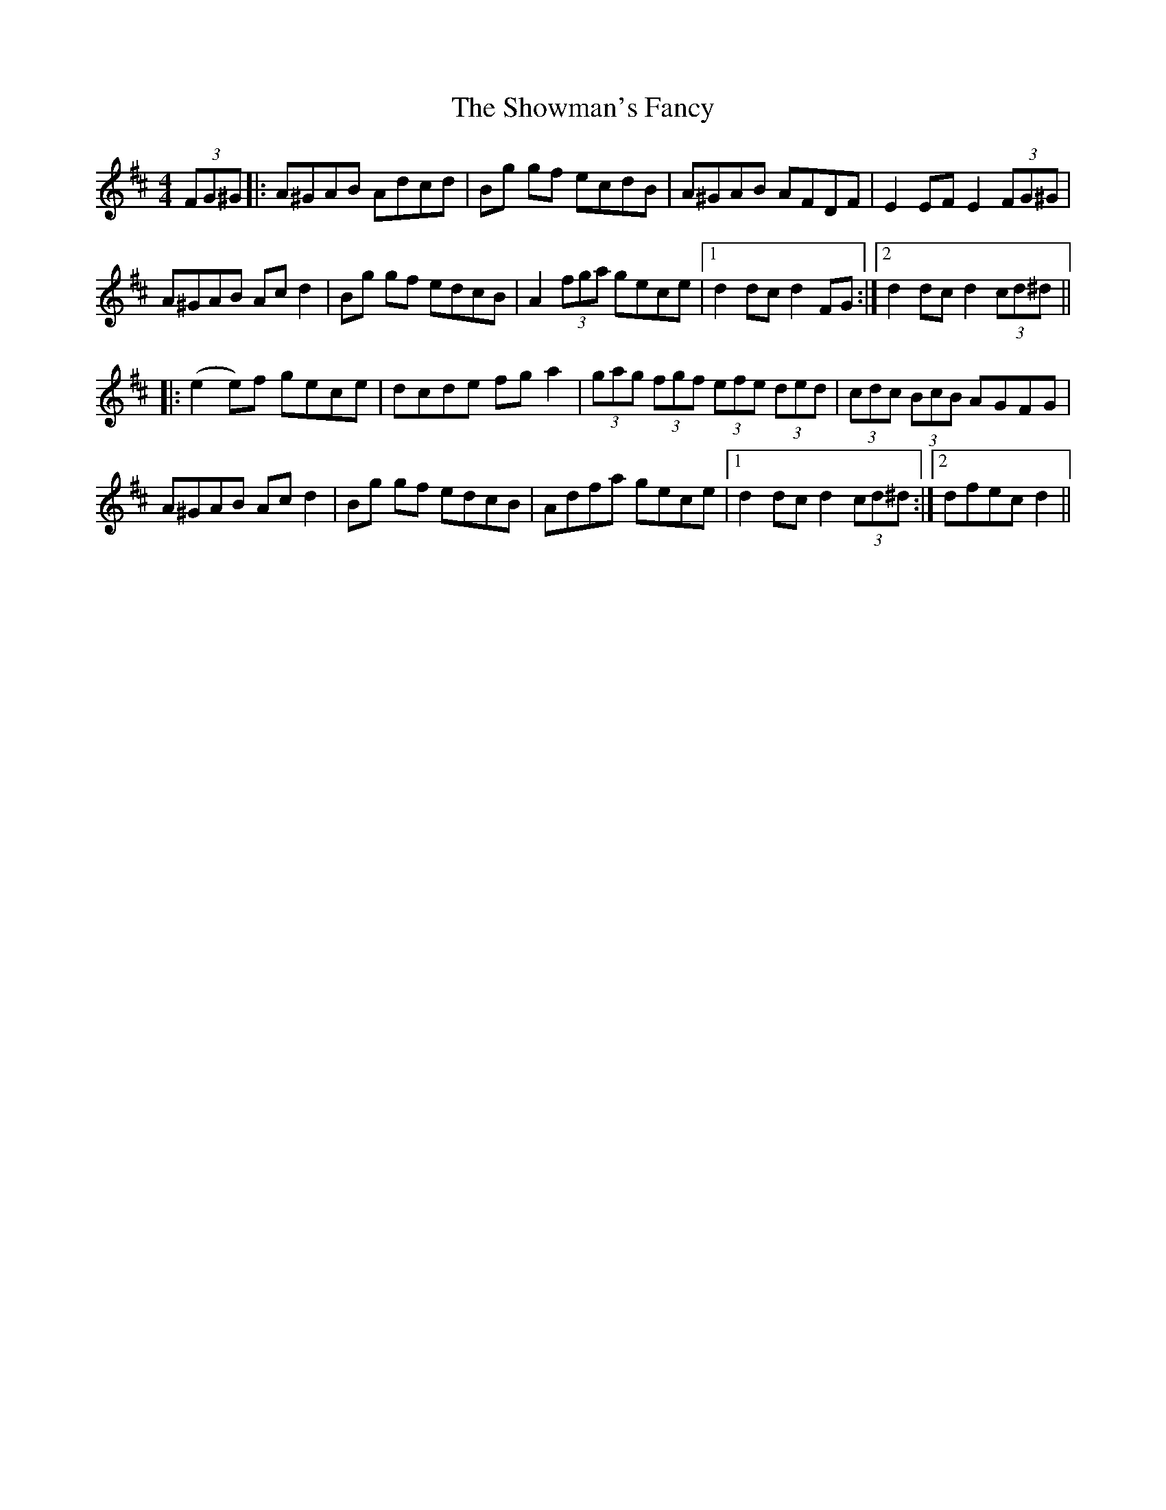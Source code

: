 X: 36954
T: Showman's Fancy, The
R: hornpipe
M: 4/4
K: Dmajor
(3FG^G|:A^GAB Adcd|Bg gf ecdB|A^GAB AFDF|E2EF E2(3FG^G|
A^GAB Acd2|Bg gf edcB|A2(3fga gece|1 d2dc d2FG:|2 d2dc d2 (3cd^d||
|:(e2 e)f gece|dcde fga2|(3gag (3fgf (3efe (3ded|(3cdc (3BcB AGFG|
A^GAB Acd2|Bg gf edcB|Adfa gece|1 d2dc d2(3cd^d:|2 dfec d2||

